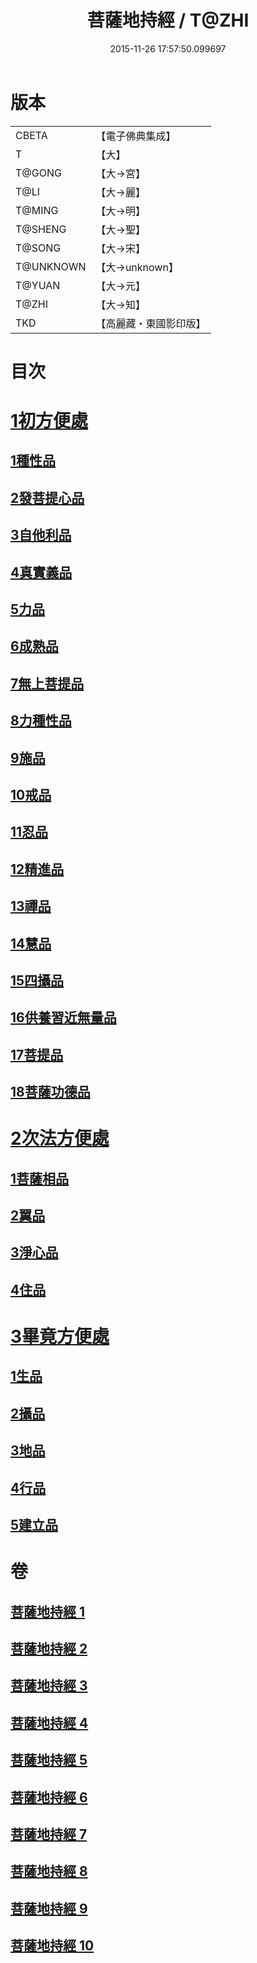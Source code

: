 #+TITLE: 菩薩地持經 / T@ZHI
#+DATE: 2015-11-26 17:57:50.099697
* 版本
 |     CBETA|【電子佛典集成】|
 |         T|【大】     |
 |    T@GONG|【大→宮】   |
 |      T@LI|【大→麗】   |
 |    T@MING|【大→明】   |
 |   T@SHENG|【大→聖】   |
 |    T@SONG|【大→宋】   |
 | T@UNKNOWN|【大→unknown】|
 |    T@YUAN|【大→元】   |
 |     T@ZHI|【大→知】   |
 |       TKD|【高麗藏・東國影印版】|

* 目次
* [[file:KR6n0003_001.txt::001-0888a11][1初方便處]]
** [[file:KR6n0003_001.txt::001-0888a11][1種性品]]
** [[file:KR6n0003_001.txt::0889b27][2發菩提心品]]
** [[file:KR6n0003_001.txt::0890c19][3自他利品]]
** [[file:KR6n0003_001.txt::0892c20][4真實義品]]
** [[file:KR6n0003_002.txt::0896b27][5力品]]
** [[file:KR6n0003_003.txt::003-0900a6][6成熟品]]
** [[file:KR6n0003_003.txt::0901b14][7無上菩提品]]
** [[file:KR6n0003_003.txt::0902c5][8力種性品]]
** [[file:KR6n0003_004.txt::004-0906a13][9施品]]
** [[file:KR6n0003_004.txt::0910a12][10戒品]]
** [[file:KR6n0003_006.txt::006-0918b17][11忍品]]
** [[file:KR6n0003_006.txt::0920b5][12精進品]]
** [[file:KR6n0003_006.txt::0921b28][13禪品]]
** [[file:KR6n0003_006.txt::0922b13][14慧品]]
** [[file:KR6n0003_007.txt::007-0923b11][15四攝品]]
** [[file:KR6n0003_007.txt::0925c2][16供養習近無量品]]
** [[file:KR6n0003_007.txt::0928b15][17菩提品]]
** [[file:KR6n0003_008.txt::0935c1][18菩薩功德品]]
* [[file:KR6n0003_008.txt::0937c14][2次法方便處]]
** [[file:KR6n0003_008.txt::0937c14][1菩薩相品]]
** [[file:KR6n0003_008.txt::0938b19][2翼品]]
** [[file:KR6n0003_009.txt::009-0939a21][3淨心品]]
** [[file:KR6n0003_009.txt::0939c15][4住品]]
* [[file:KR6n0003_010.txt::010-0953a18][3畢竟方便處]]
** [[file:KR6n0003_010.txt::010-0953a18][1生品]]
** [[file:KR6n0003_010.txt::0953b16][2攝品]]
** [[file:KR6n0003_010.txt::0954a7][3地品]]
** [[file:KR6n0003_010.txt::0954b20][4行品]]
** [[file:KR6n0003_010.txt::0955a5][5建立品]]
* 卷
** [[file:KR6n0003_001.txt][菩薩地持經 1]]
** [[file:KR6n0003_002.txt][菩薩地持經 2]]
** [[file:KR6n0003_003.txt][菩薩地持經 3]]
** [[file:KR6n0003_004.txt][菩薩地持經 4]]
** [[file:KR6n0003_005.txt][菩薩地持經 5]]
** [[file:KR6n0003_006.txt][菩薩地持經 6]]
** [[file:KR6n0003_007.txt][菩薩地持經 7]]
** [[file:KR6n0003_008.txt][菩薩地持經 8]]
** [[file:KR6n0003_009.txt][菩薩地持經 9]]
** [[file:KR6n0003_010.txt][菩薩地持經 10]]
